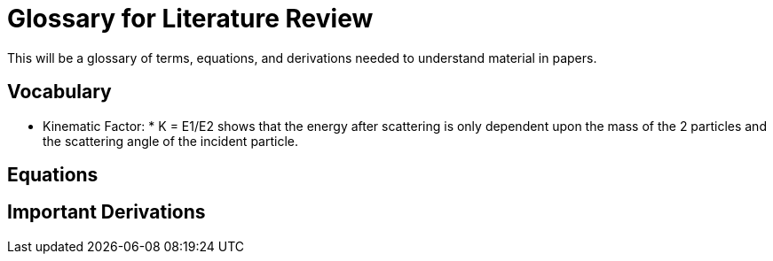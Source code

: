 
= Glossary for Literature Review

This will be a glossary of terms, equations, and derivations needed to understand material in papers.

== Vocabulary

* Kinematic Factor: * K = E1/E2 shows that the energy after scattering is only
dependent upon the mass of the 2 particles and the scattering angle of the
incident particle. 



== Equations


== Important Derivations
